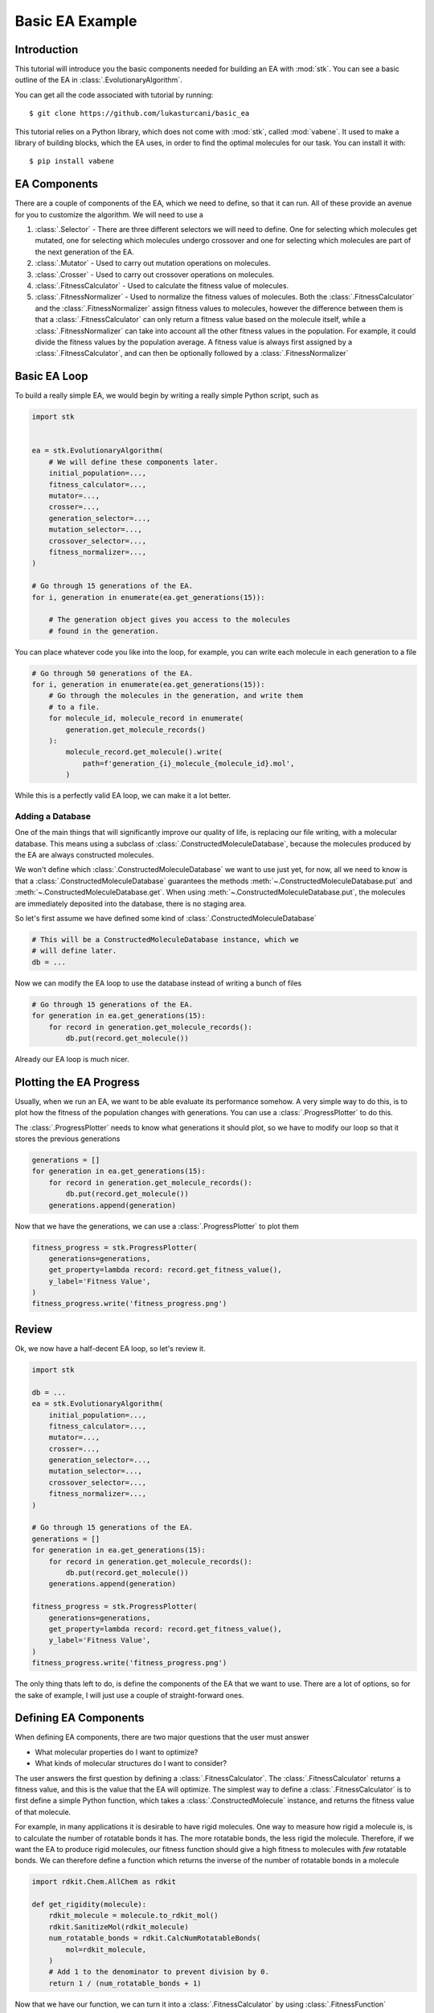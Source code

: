 ================
Basic EA Example
================

Introduction
============

This tutorial will introduce you the basic components needed for
building an EA with :mod:`stk`. You can see a basic outline of the
EA in :class:`.EvolutionaryAlgorithm`.

You can get all the code associated with tutorial by running::

    $ git clone https://github.com/lukasturcani/basic_ea

This tutorial relies on a Python library, which does not come
with :mod:`stk`, called :mod:`vabene`. It used to make a
library of building blocks, which the EA uses, in order to find the
optimal molecules for our task. You can install it with::

    $ pip install vabene


EA Components
=============

There are a couple of components of the EA, which we need to define,
so that it can run. All of these provide an avenue for you to
customize the algorithm. We will need to use a

#. :class:`.Selector` - There are three different selectors we will
   need to define. One for selecting which molecules get mutated,
   one for selecting which molecules undergo crossover and one for
   selecting which molecules are part of the next generation of the
   EA.
#. :class:`.Mutator` - Used to carry out mutation operations on
   molecules.
#. :class:`.Crosser` - Used to carry out crossover operations on
   molecules.
#. :class:`.FitnessCalculator` - Used to calculate the fitness value
   of molecules.
#. :class:`.FitnessNormalizer` - Used to normalize the fitness values
   of molecules. Both the :class:`.FitnessCalculator` and the
   :class:`.FitnessNormalizer` assign fitness values to molecules,
   however the difference between them is that a
   :class:`.FitnessCalculator` can only return a fitness value based
   on the molecule itself, while a :class:`.FitnessNormalizer`
   can take into account all the other fitness values in the
   population. For example, it could divide the fitness values by the
   population average. A fitness value is always first assigned by a
   :class:`.FitnessCalculator`, and can then be optionally followed
   by a :class:`.FitnessNormalizer`


Basic EA Loop
=============

To build a really simple EA, we would begin by writing a really simple
Python script, such as

.. code-block:: python

    import stk


    ea = stk.EvolutionaryAlgorithm(
        # We will define these components later.
        initial_population=...,
        fitness_calculator=...,
        mutator=...,
        crosser=...,
        generation_selector=...,
        mutation_selector=...,
        crossover_selector=...,
        fitness_normalizer=...,
    )

    # Go through 15 generations of the EA.
    for i, generation in enumerate(ea.get_generations(15)):

        # The generation object gives you access to the molecules
        # found in the generation.

You can place whatever code you like into the loop, for example,
you can write each molecule in each generation to a file

.. code-block:: python

    # Go through 50 generations of the EA.
    for i, generation in enumerate(ea.get_generations(15)):
        # Go through the molecules in the generation, and write them
        # to a file.
        for molecule_id, molecule_record in enumerate(
            generation.get_molecule_records()
        ):
            molecule_record.get_molecule().write(
                path=f'generation_{i}_molecule_{molecule_id}.mol',
            )

While this is a perfectly valid EA loop, we can make it a lot better.


Adding a Database
-----------------

One of the main things that will significantly improve our quality of
life, is replacing our file writing, with a molecular database.
This means using a subclass of :class:`.ConstructedMoleculeDatabase`,
because the molecules produced by the EA are always constructed
molecules.

We won't define which :class:`.ConstructedMoleculeDatabase` we want to
use just yet, for now, all we need to know is that a
:class:`.ConstructedMoleculeDatabase` guarantees the methods
:meth:`~.ConstructedMoleculeDatabase.put` and
:meth:`~.ConstructedMoleculeDatabase.get`.
When using
:meth:`~.ConstructedMoleculeDatabase.put`,
the molecules are immediately deposited into the database, there is no
staging area.

So let's first assume we have defined some kind of
:class:`.ConstructedMoleculeDatabase`

.. code-block:: python

    # This will be a ConstructedMoleculeDatabase instance, which we
    # will define later.
    db = ...


Now we can modify the EA loop to use the database instead of
writing a bunch of files


.. code-block:: python

    # Go through 15 generations of the EA.
    for generation in ea.get_generations(15):
        for record in generation.get_molecule_records():
            db.put(record.get_molecule())


Already our EA loop is much nicer.


Plotting the EA Progress
========================

Usually, when we run an EA, we want to be able evaluate its
performance somehow. A very simple way to do this, is to plot how
the fitness of the population changes with generations. You
can use a :class:`.ProgressPlotter` to do this.

The :class:`.ProgressPlotter` needs to know what generations it
should plot, so we have to modify our loop so that it stores the
previous generations

.. code-block:: python

    generations = []
    for generation in ea.get_generations(15):
        for record in generation.get_molecule_records():
            db.put(record.get_molecule())
        generations.append(generation)

Now that we have the generations, we can use a
:class:`.ProgressPlotter` to plot them

.. code-block:: python

    fitness_progress = stk.ProgressPlotter(
        generations=generations,
        get_property=lambda record: record.get_fitness_value(),
        y_label='Fitness Value',
    )
    fitness_progress.write('fitness_progress.png')


Review
======

Ok, we now have a half-decent EA loop, so let's review it.

.. code-block:: python

    import stk

    db = ...
    ea = stk.EvolutionaryAlgorithm(
        initial_population=...,
        fitness_calculator=...,
        mutator=...,
        crosser=...,
        generation_selector=...,
        mutation_selector=...,
        crossover_selector=...,
        fitness_normalizer=...,
    )

    # Go through 15 generations of the EA.
    generations = []
    for generation in ea.get_generations(15):
        for record in generation.get_molecule_records():
            db.put(record.get_molecule())
        generations.append(generation)

    fitness_progress = stk.ProgressPlotter(
        generations=generations,
        get_property=lambda record: record.get_fitness_value(),
        y_label='Fitness Value',
    )
    fitness_progress.write('fitness_progress.png')

The only thing thats left to do, is define the components of the EA
that we want to use. There are a lot of options, so for the sake of
example, I will just use a couple of straight-forward ones.


Defining EA Components
======================

When defining EA components, there are two major questions that the
user must answer

* What molecular properties do I want to optimize?
* What kinds of molecular structures do I want to consider?

The user answers the first question by defining a
:class:`.FitnessCalculator`. The :class:`.FitnessCalculator` returns
a fitness value, and this is the value that the EA will optimize.
The simplest way to define a :class:`.FitnessCalculator` is to
first define a simple Python function, which takes a
:class:`.ConstructedMolecule` instance, and returns the fitness
value of that molecule.

For example, in many applications it is desirable to have rigid
molecules. One way to measure how rigid a molecule is, is to
calculate the number of rotatable bonds it has. The more rotatable
bonds, the less rigid the molecule. Therefore, if we want the EA to
produce rigid molecules, our fitness function should give a high
fitness to molecules with *few* rotatable bonds. We can therefore
define a function which returns the inverse of the number of rotatable
bonds in a molecule

.. code-block:: python

    import rdkit.Chem.AllChem as rdkit

    def get_rigidity(molecule):
        rdkit_molecule = molecule.to_rdkit_mol()
        rdkit.SanitizeMol(rdkit_molecule)
        num_rotatable_bonds = rdkit.CalcNumRotatableBonds(
            mol=rdkit_molecule,
        )
        # Add 1 to the denominator to prevent division by 0.
        return 1 / (num_rotatable_bonds + 1)


Now that we have our function, we can turn it into a
:class:`.FitnessCalculator` by using :class:`.FitnessFunction`

.. code-block:: python

    fitness_calculator = stk.FitnessFunction(get_rigidity)

Now we only have to answer the second question,
*What kinds of molecular structures do I want to consider?*

The user answers this question by defining an initial population of
molecules the EA should use, as well as the mutation and crossover
operations. These operations will determine which molecules the EA
can construct.

Lets begin by defining an initial population. The first thing we will
need is a set of building blocks, with which we can build our
molecules. We can use the :mod:`vabene` library to create random
molecular graphs, which can be used to make our building blocks

.. code-block:: python

    import vabene as vb
    import numpy as np
    import itertools as it

    def get_building_block(
        generator,
        atomic_number,
        functional_group_factory,
    ):
        # The number of atoms, excluding hydrogen, in our building
        # block.
        num_atoms = generator.randint(7, 15)
        # The distance between the bromine or fluorine atoms in our
        # building block.
        fg_separation = generator.randint(1, num_atoms-3)

        atom_factory = vb.RandomAtomFactory(
            atoms=(vb.Atom(6, 0, 4), ),
            # All of our building blocks will have 2 halogen atoms,
            # separated by a random number of carbon atoms.
            required_atoms=(
                (vb.Atom(atomic_number, 0, 1), )
                +
                (vb.Atom(6, 0, 4), ) * fg_separation
                +
                (vb.Atom(atomic_number, 0, 1), )
            ),
            num_atoms=num_atoms,
            random_seed=generator.randint(0, 1000),
        )
        atoms = tuple(atom_factory.get_atoms())
        bond_factory = vb.RandomBondFactory(
            required_bonds=tuple(
                vb.Bond(i, i+1, 1) for i in range(fg_separation+1)
            ),
            random_seed=generator.randint(0, 1000),
        )
        bonds = bond_factory.get_bonds(atoms)

        building_block = stk.BuildingBlock.init_from_rdkit_mol(
            molecule=vabene_to_rdkit(vb.Molecule(atoms, bonds)),
            functional_groups=[functional_group_factory],
        )
        # We can give random coordinates to the building block,
        # because it's fast and doesn't matter in this case.
        return building_block.with_position_matrix(
            position_matrix=generator.uniform(
                low=-100,
                high=100,
                size=(building_block.get_num_atoms(), 3),
            ),
        )

Note that we need to define a function which converts
:mod:`vabene` molecules into :mod:`rdkit` molecules

.. code-block:: python

    def vabene_to_rdkit(molecule):
        editable = rdkit.EditableMol(rdkit.Mol())
        for atom in molecule.get_atoms():
            rdkit_atom = rdkit.Atom(atom.get_atomic_number())
            rdkit_atom.SetFormalCharge(atom.get_charge())
            editable.AddAtom(rdkit_atom)

        for bond in molecule.get_bonds():
            editable.AddBond(
                beginAtomIdx=bond.get_atom1_id(),
                endAtomIdx=bond.get_atom2_id(),
                order=rdkit.BondType(bond.get_order()),
            )

        rdkit_molecule = editable.GetMol()
        rdkit.SanitizeMol(rdkit_molecule)
        rdkit_molecule = rdkit.AddHs(rdkit_molecule)
        rdkit.Kekulize(rdkit_molecule)
        rdkit_molecule.AddConformer(
            conf=rdkit.Conformer(rdkit_molecule.GetNumAtoms()),
        )
        return rdkit_molecule

Once these functions are defined, we can use :func:`get_building_block`
to generate out building blocks

.. code-block:: python

    # Use a random seed to get reproducible results.
    random_seed = 4
    generator = np.random.RandomState(random_seed)

    # Make 1000 fluoro building bocks.
    fluoros = tuple(
        get_building_block(generator, 9, stk.FluoroFactory())
        for i in range(1000)
    )
    # Make 1000 bromo building blocks.
    bromos = tuple(
        get_building_block(generator, 35, stk.BromoFactory())
        for i in range(1000)
    )


In this example, the EA will create ``AB`` dimers, using the
:class:`.Linear`  topology graph. The initial population of 25 such
dimers can be made by taking the first 5 ``bromo`` and ``fluoro``
building blocks

.. code-block:: python

    def get_initial_population(fluoros, bromos):
        for fluoro, bromo in it.product(fluoros[:5], bromos[:5]):
            yield stk.MoleculeRecord(
                topology_graph=stk.polymer.Linear(
                    building_blocks=(fluoro, bromo),
                    repeating_unit='AB',
                    num_repeating_units=1,
                ),
            )

    initial_population = tuple(get_initial_population(fluoros, bromos)

Next, we can define our mutation operations. There are a multiple
options, as you can see in the sidebar. One thing that you might
notice immediately, is that there are multiple :class:`.Mutator`
types you would like to use during the EA, but the
:class:`.EvolutionaryAlgorithm` only takes a single
:class:`.Mutator`. To get around this, we can use a compound
:class:`.Mutator`, such as the :class:`.RandomMutator`. When you create
a :class:`.RandomMutator`, you define it in terms of other mutators
you want to use, for example

.. code-block:: python

    def get_functional_group_type(building_block):
        functional_group, = building_block.get_functional_groups(0)
        return functional_group.__class__

    def is_fluoro(building_block):
        functional_group, = building_block.get_functional_groups(0)
        return functional_group.__class__ is stk.Fluoro

    def is_bromo(building_block):
        functional_group, = building_block.get_functional_groups(0)
        return functional_group.__class__ is stk.Bromo

    mutator = stk.RandomMutator(
        mutators=(
            stk.RandomBuildingBlock(
                building_blocks=fluoros,
                is_replaceable=is_fluoro,
                random_seed=generator.randint(0, 1000),
            ),
            stk.SimilarBuildingBlock(
                building_blocks=fluoros,
                is_replaceable=is_fluoro,
                random_seed=generator.randint(0, 1000),
            ),
            stk.RandomBuildingBlock(
                building_blocks=bromos,
                is_replaceable=is_bromo,
                random_seed=generator.randint(0, 1000),
            ),
            stk.SimilarBuildingBlock(
                building_blocks=bromos,
                is_replaceable=is_bromo,
                random_seed=generator.randint(0, 1000),
            ),
        ),
        random_seed=generator.randint(0, 1000),
    )

When :meth:`~.Mutator.mutate` is called on a :class:`.RandomMutator`,
it randomly selects one of the mutators you gave it during
initialization, and asks it to perform the mutation operation on its
behalf. In this way, all of the mutators you provided it will get used
during the EA.

Now we can put all of these components together, and fill in the
remaining ones too

.. code-block:: python

    ea = stk.EvolutionaryAlgorithm(
        initial_population=tuple(
            get_initial_population(fluoros, bromos)
        ),
        fitness_calculator=stk.FitnessFunction(get_rigidity),
        mutator=stk.RandomMutator(
            mutators=(
                stk.RandomBuildingBlock(
                    building_blocks=fluoros,
                    is_replaceable=is_fluoro,
                    random_seed=generator.randint(0, 1000),
                ),
                stk.SimilarBuildingBlock(
                    building_blocks=fluoros,
                    is_replaceable=is_fluoro,
                    random_seed=generator.randint(0, 1000),
                ),
                stk.RandomBuildingBlock(
                    building_blocks=bromos,
                    is_replaceable=is_bromo,
                    random_seed=generator.randint(0, 1000),
                ),
                stk.SimilarBuildingBlock(
                    building_blocks=bromos,
                    is_replaceable=is_bromo,
                    random_seed=generator.randint(0, 1000),
                ),
            ),
            random_seed=generator.randint(0, 1000),
        ),
        crosser=stk.GeneticRecombination(
            get_gene=get_functional_group_type,
        ),
        generation_selector=stk.Best(
            num_batches=25,
            duplicate_molecules=False,
        ),
        mutation_selector=stk.Roulette(
            num_batches=5,
            random_seed=generator.randint(0, 1000),
        ),
        crossover_selector=stk.Roulette(
            num_batches=3,
            batch_size=2,
            random_seed=generator.randint(0, 1000),
        ),
        # We don't need to do a normalization in this example.
        fitness_normalizer=stk.NullFitnessNormalizer(),
    )

Defining a Database
-------------------

The last thing we need to do is define the database. The default
database of :mod:`stk` is MongoDB, which can be used with
:class:`.ConstructedMoleculeMongoDb`. Before using this class, make
sure you have :mod:`pymongo` and that its working properly. I recommend
reading at least the introductory and installation
documentation of :mod:`pymongo` before using this class. Those
docs can be found here__.

__ https://api.mongodb.com/python/current/

Note that this is easy to do, and well worth the minimal effort it
requires to setup. Obviously, if you really don't want to
use the database, you do not have to create it, and you can remove
references to it in your EA loop.

Assuming everything is setup, we can create our database instance

.. code-block:: python

    # pymongo does not come with stk, you have to install it
    # explicitly with "pip install pymongo".
    import pymongo

    # Connect to a MongoDB. This example connects to a local
    # MongoDB, but you can connect to a remote DB too with
    # MongoClient() - read the documentation for pymongo to see how
    # to do that.
    client = pymongo.MongoClient()
    db = stk.ConstructedMoleculeMongoDb(client)


Final Version
=============

The final version of our code is

.. code-block:: python

    import stk
    import rdkit.Chem.AllChem as rdkit
    import pymongo
    import vabene as vb
    import numpy as np
    import itertools as it
    import logging


    logger = logging.getLogger(__name__)


    def vabene_to_rdkit(molecule):
        editable = rdkit.EditableMol(rdkit.Mol())
        for atom in molecule.get_atoms():
            rdkit_atom = rdkit.Atom(atom.get_atomic_number())
            rdkit_atom.SetFormalCharge(atom.get_charge())
            editable.AddAtom(rdkit_atom)

        for bond in molecule.get_bonds():
            editable.AddBond(
                beginAtomIdx=bond.get_atom1_id(),
                endAtomIdx=bond.get_atom2_id(),
                order=rdkit.BondType(bond.get_order()),
            )

        rdkit_molecule = editable.GetMol()
        rdkit.SanitizeMol(rdkit_molecule)
        rdkit_molecule = rdkit.AddHs(rdkit_molecule)
        rdkit.Kekulize(rdkit_molecule)
        rdkit_molecule.AddConformer(
            conf=rdkit.Conformer(rdkit_molecule.GetNumAtoms()),
        )
        return rdkit_molecule


    def get_building_block(
        generator,
        atomic_number,
        functional_group_factory,
    ):
        # The number of atoms, excluding hydrogen, in our building
        # block.
        num_atoms = generator.randint(7, 15)
        # The distance between the bromine or fluorine atoms in our
        # building block.
        fg_separation = generator.randint(1, num_atoms-3)

        atom_factory = vb.RandomAtomFactory(
            atoms=(vb.Atom(6, 0, 4), ),
            # All of our building blocks will have 2 halogen atoms,
            # separated by a random number of carbon atoms.
            required_atoms=(
                (vb.Atom(atomic_number, 0, 1), )
                +
                (vb.Atom(6, 0, 4), ) * fg_separation
                +
                (vb.Atom(atomic_number, 0, 1), )
            ),
            num_atoms=num_atoms,
            random_seed=generator.randint(0, 1000),
        )
        atoms = tuple(atom_factory.get_atoms())
        bond_factory = vb.RandomBondFactory(
            required_bonds=tuple(
                vb.Bond(i, i+1, 1) for i in range(fg_separation+1)
            ),
            random_seed=generator.randint(0, 1000),
        )
        bonds = bond_factory.get_bonds(atoms)
        building_block = stk.BuildingBlock.init_from_rdkit_mol(
            molecule=vabene_to_rdkit(vb.Molecule(atoms, bonds)),
            functional_groups=[functional_group_factory],
        )
        return building_block.with_position_matrix(
            position_matrix=generator.uniform(
                low=-100,
                high=100,
                size=(building_block.get_num_atoms(), 3),
            ),
        )


    def get_initial_population(fluoros, bromos):
        for fluoro, bromo in it.product(fluoros[:5], bromos[:5]):
            yield stk.MoleculeRecord(
                topology_graph=stk.polymer.Linear(
                    building_blocks=(fluoro, bromo),
                    repeating_unit='AB',
                    num_repeating_units=1,
                ),
            )


    def get_rigidity(molecule):
        rdkit_molecule = molecule.to_rdkit_mol()
        rdkit.SanitizeMol(rdkit_molecule)
        num_rotatable_bonds = rdkit.CalcNumRotatableBonds(
            mol=rdkit_molecule,
        )
        # Add 1 to the denominator to prevent division by 0.
        return 1 / (num_rotatable_bonds + 1)


    def get_functional_group_type(building_block):
        functional_group, = building_block.get_functional_groups(0)
        return functional_group.__class__


    def is_fluoro(building_block):
        functional_group, = building_block.get_functional_groups(0)
        return functional_group.__class__ is stk.Fluoro


    def is_bromo(building_block):
        functional_group, = building_block.get_functional_groups(0)
        return functional_group.__class__ is stk.Bromo


    def get_num_rotatable_bonds(record):
        molecule = record.get_molecule().to_rdkit_mol()
        rdkit.SanitizeMol(molecule)
        return rdkit.CalcNumRotatableBonds(molecule)


    def main():
        logging.basicConfig(level=logging.INFO)

        # Use a random seed to get reproducible results.
        random_seed = 4
        generator = np.random.RandomState(random_seed)

        logger.info('Making building blocks.')

        # Make 1000 fluoro building bocks.
        fluoros = tuple(
            get_building_block(generator, 9, stk.FluoroFactory())
            for i in range(1000)
        )
        # Make 1000 bromo building blocks.
        bromos = tuple(
            get_building_block(generator, 35, stk.BromoFactory())
            for i in range(1000)
        )

        db = stk.ConstructedMoleculeMongoDb(pymongo.MongoClient())
        ea = stk.EvolutionaryAlgorithm(
            initial_population=tuple(
                get_initial_population(fluoros, bromos)
            ),
            fitness_calculator=stk.FitnessFunction(get_rigidity),
            mutator=stk.RandomMutator(
                mutators=(
                    stk.RandomBuildingBlock(
                        building_blocks=fluoros,
                        is_replaceable=is_fluoro,
                        random_seed=generator.randint(0, 1000),
                    ),
                    stk.SimilarBuildingBlock(
                        building_blocks=fluoros,
                        is_replaceable=is_fluoro,
                        random_seed=generator.randint(0, 1000),
                    ),
                    stk.RandomBuildingBlock(
                        building_blocks=bromos,
                        is_replaceable=is_bromo,
                        random_seed=generator.randint(0, 1000),
                    ),
                    stk.SimilarBuildingBlock(
                        building_blocks=bromos,
                        is_replaceable=is_bromo,
                        random_seed=generator.randint(0, 1000),
                    ),
                ),
                random_seed=generator.randint(0, 1000),
            ),
            crosser=stk.GeneticRecombination(
                get_gene=get_functional_group_type,
            ),
            generation_selector=stk.Best(
                num_batches=25,
                duplicate_molecules=False,
            ),
            mutation_selector=stk.Roulette(
                num_batches=5,
                random_seed=generator.randint(0, 1000),
            ),
            crossover_selector=stk.Roulette(
                num_batches=3,
                batch_size=2,
                random_seed=generator.randint(0, 1000),
            ),
            # We don't need to do a normalization in this example.
            fitness_normalizer=stk.NullFitnessNormalizer(),
        )

        logger.info('Starting EA.')

        generations = []
        for generation in ea.get_generations(50):
            for record in generation.get_molecule_records():
                db.put(record.get_molecule())
            generations.append(generation)

        logger.info('Making fitness plot.')

        fitness_progress = stk.ProgressPlotter(
            generations=generations,
            get_property=lambda record: record.get_fitness_value(),
            y_label='Fitness Value',
        )
        fitness_progress.write('fitness_progress.png')

        logger.info('Making rotatable bonds plot.')

        rotatable_bonds_progress = stk.ProgressPlotter(
            generations=generations,
            get_property=get_num_rotatable_bonds,
            y_label='Number of Rotatable Bonds',
        )
        rotatable_bonds_progress.write('rotatable_bonds_progress.png')

    if __name__ == '__main__':
        main()


The plot of fitness we produced looks like this:

.. image::


and the plot of the number of rotatable bonds looks like this:

.. image::


We can also compare the molecules in our initial population

.. image::

to those in the final population

.. image::

Next, you can read the intermediate tutorial, which will show you
some additional customization options for the EA.
